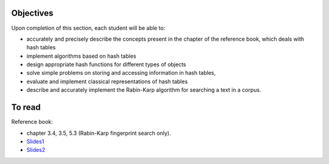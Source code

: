 .. _intro4:

Objectives
===========

Upon completion of this section, each student will be able to:

* accurately and precisely describe the concepts present in the chapter of the reference book, which deals with hash tables
* implement algorithms based on hash tables 
* design appropriate hash functions for different types of objects
* solve simple problems on storing and accessing information in hash tables,
* evaluate and implement classical representations of hash tables
* describe and accurately implement the Rabin-Karp algorithm for searching a text in a corpus.
   
To read
=======================================

Reference book:

* chapter 3.4, 3.5, 5.3 (Rabin-Karp fingerprint search only). 


* `Slides1 <../_static/slides/s8-part4-exercises.pdf>`_
* `Slides2 <../_static/slides/s9-part4-bilan-part5-intro.pdf>`_
